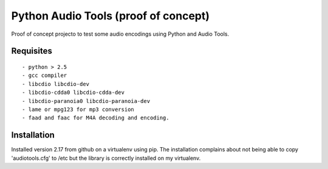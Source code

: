 Python Audio Tools (proof of concept)
=====================================

Proof of concept projecto to test some audio encodings using Python and Audio
Tools.


Requisites
----------
::

- python > 2.5
- gcc compiler
- libcdio libcdio-dev
- libcdio-cdda0 libcdio-cdda-dev
- libcdio-paranoia0 libcdio-paranoia-dev 
- lame or mpg123 for mp3 conversion
- faad and faac for M4A decoding and encoding.

Installation
------------

Installed version 2.17 from github on a virtualenv using pip.
The installation complains about not being able to copy 'audiotools.cfg' to /etc
but the library is correctly installed on my virtualenv.


